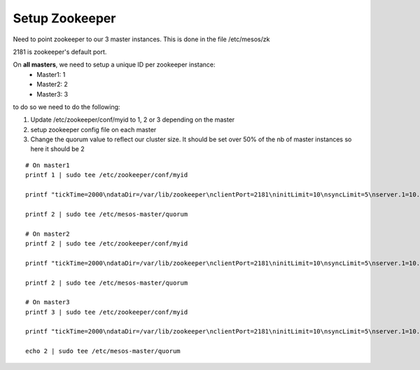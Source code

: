 Setup Zookeeper
===============

Need to point zookeeper to our 3 master instances. This is done in the file /etc/mesos/zk

2181 is zookeeper's default port. 

On **all masters**, we need to setup a unique ID per zookeeper instance:
	• Master1: 1
	• Master2: 2
	• Master3: 3
	
to do so we need to do the following:

1. Update /etc/zookeeper/conf/myid to 1, 2 or 3 depending on the master
2. setup zookeeper config file on each master
3. Change the quorum value to reflect our cluster size. It should be set over 50% of the nb of master instances so here it should be 2

::

	# On master1 
	printf 1 | sudo tee /etc/zookeeper/conf/myid   
	
	printf "tickTime=2000\ndataDir=/var/lib/zookeeper\nclientPort=2181\ninitLimit=10\nsyncLimit=5\nserver.1=10.1.10.1:2888:3888\nserver.2=10.1.10.2:2888:3888\nserver.3=10.1.10.3:2888:388" | sudo tee /etc/zookeeper/conf/zoo.cfg
	
	printf 2 | sudo tee /etc/mesos-master/quorum

	# On master2
	printf 2 | sudo tee /etc/zookeeper/conf/myid   
	
	printf "tickTime=2000\ndataDir=/var/lib/zookeeper\nclientPort=2181\ninitLimit=10\nsyncLimit=5\nserver.1=10.1.10.1:2888:3888\nserver.2=10.1.10.2:2888:3888\nserver.3=10.1.10.3:2888:388" | sudo tee /etc/zookeeper/conf/zoo.cfg
	
	printf 2 | sudo tee /etc/mesos-master/quorum

	# On master3
	printf 3 | sudo tee /etc/zookeeper/conf/myid   
	
	printf "tickTime=2000\ndataDir=/var/lib/zookeeper\nclientPort=2181\ninitLimit=10\nsyncLimit=5\nserver.1=10.1.10.1:2888:3888\nserver.2=10.1.10.2:2888:3888\nserver.3=10.1.10.3:2888:388" | sudo tee /etc/zookeeper/conf/zoo.cfg
	
	echo 2 | sudo tee /etc/mesos-master/quorum